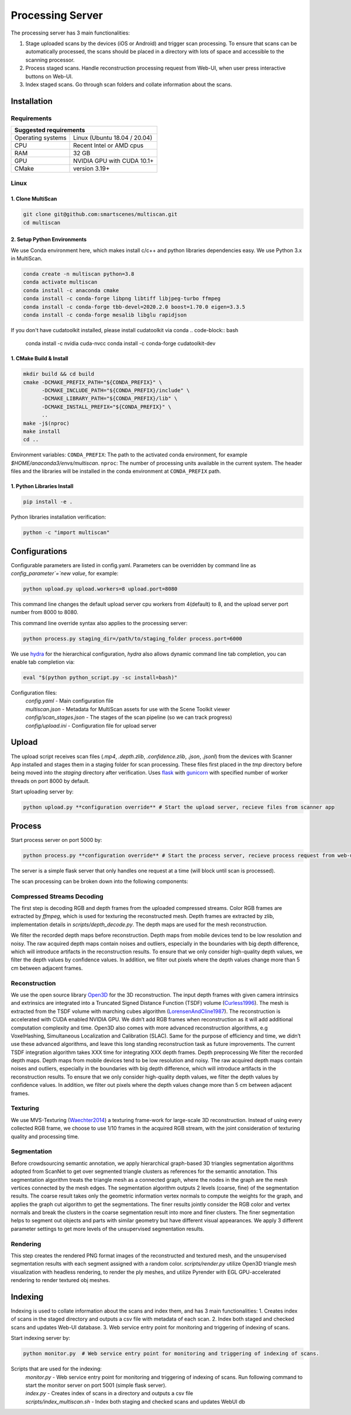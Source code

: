 Processing Server
=================
The processing server has 3 main functionalities:

1. Stage uploaded scans by the devices (iOS or Android) and trigger scan processing. To ensure that scans can be automatically processed, the scans should be placed in a directory with lots of space and accessible to the scanning processor.
2. Process staged scans. Handle reconstruction processing request from Web-UI, when user press interactive buttons on Web-UI.
3. Index staged scans. Go through scan folders and collate information about the scans.

Installation
------------

Requirements
~~~~~~~~~~~~
+--------------------------------------------------------------------------+
| Suggested requirements                                                   |
+===================+======================================================+
| Operating systems | Linux (Ubuntu 18.04 / 20.04)                         |
+-------------------+------------------------------------------------------+
| CPU               | Recent Intel or AMD cpus                             |
+-------------------+------------------------------------------------------+
| RAM               | 32 GB                                                |
+-------------------+------------------------------------------------------+
| GPU               | NVIDIA GPU with CUDA 10.1+                           |
+-------------------+------------------------------------------------------+
| CMake             | version 3.19+                                        |
+-------------------+------------------------------------------------------+


Linux
~~~~~

1. Clone MultiScan
``````````````````
.. code-block:: bash

    git clone git@github.com:smartscenes/multiscan.git
    cd multiscan

2. Setup Python Environments
````````````````````````````
We use Conda environment here, which makes install c/c++ and python libraries dependencies easy. We use Python 3.x in MultiScan.

.. code-block:: bash

    conda create -n multiscan python=3.8
    conda activate multiscan
    conda install -c anaconda cmake
    conda install -c conda-forge libpng libtiff libjpeg-turbo ffmpeg
    conda install -c conda-forge tbb-devel=2020.2.0 boost=1.70.0 eigen=3.3.5
    conda install -c conda-forge mesalib libglu rapidjson

If you don't have cudatoolkit installed, please install cudatoolkit via conda
.. code-block:: bash

    conda install -c nvidia cuda-nvcc
    conda install -c conda-forge cudatoolkit-dev

1. CMake Build & Install
````````````````````````
.. code-block:: bash

    mkdir build && cd build
    cmake -DCMAKE_PREFIX_PATH="${CONDA_PREFIX}" \
          -DCMAKE_INCLUDE_PATH="${CONDA_PREFIX}/include" \
          -DCMAKE_LIBRARY_PATH="${CONDA_PREFIX}/lib" \
          -DCMAKE_INSTALL_PREFIX="${CONDA_PREFIX}" \
          ..
    make -j$(nproc)
    make install
    cd ..

Environment variables: ``CONDA_PREFIX``: The path to the activated conda environment, for example `$HOME/anaconda3/envs/multiscan`. ``nproc``: The number of processing units available in the current system. The header files and the libraries will be installed in the conda environment at ``CONDA_PREFIX`` path.

1. Python Libraries Install
```````````````````````````
.. code-block:: bash

    pip install -e .

Python libraries installation verification:

.. code-block:: bash

    python -c "import multiscan"

.. todo:: 

    MacOS installation


Configurations
--------------

Configurable parameters are listed in config.yaml. Parameters can be overridden by command line as `config_parameter`=`new value`, for example:

.. code-block:: bash

    python upload.py upload.workers=8 upload.port=8080

This command line changes the default upload server cpu workers from 4(default) to 8, and the upload server port number from 8000 to 8080.

This command line override syntax also applies to the processing server:

.. code-block:: bash

    python process.py staging_dir=/path/to/staging_folder process.port=6000

We use `hydra`_ for the  hierarchical configuration, `hydra` also allows dynamic command line tab completion, you can enable tab completion via:

.. code-block:: bash

    eval "$(python python_script.py -sc install=bash)"

Configuration files:
    | `config.yaml` - Main configuration file
    | `multiscan.json` - Metadata for MultiScan assets for use with the Scene Toolkit viewer
    | `config/scan_stages.json` - The stages of the scan pipeline (so we can track progress)
    | `config/upload.ini` - Configuration file for upload server

Upload
------

The upload script receives scan files (`.mp4`, `.depth.zlib`, `.confidence.zlib`, `.json`, `.jsonl`) from the devices with Scanner App installed and stages them in a staging folder for scan processing. These files first placed in the `tmp` directory before being moved into the `staging` directory after verification. Uses `flask`_ with `gunicorn`_ with specified number of worker threads on port 8000 by default.

Start uploading server by:

.. code-block:: bash

    python upload.py **configuration override** # Start the upload server, recieve files from scanner app

Process
-------

Start process server on port 5000 by:

.. code-block:: bash

    python process.py **configuration override** # Start the process server, recieve process request from web-ui

The server is a simple flask server that only handles one request at a time (will block until scan is processed).

The scan processing can be broken down into the following components:

Compressed Streams Decoding
~~~~~~~~~~~~~~~~~~~~~~~~~~~
The first step is decoding RGB and depth frames from the uploaded compressed streams.
Color RGB frames are extracted by `ffmpeg`, which is used for texturing the reconstructed mesh.
Depth frames are extracted by zlib, implementation details in `scripts/depth_decode.py`. The depth maps are used for the mesh reconstruction.

We filter the recorded depth maps before reconstruction. Depth maps from mobile devices tend to be low resolution and noisy. The raw acquired depth maps contain noises and outliers, especially in the boundaries with big depth difference, which will introduce artifacts in the reconstruction results. To ensure that we only consider high-quality depth values, we filter the depth values by confidence values. In addition, we filter out pixels where the depth values change more than 5 cm between adjacent frames.

Reconstruction
~~~~~~~~~~~~~~
We use the open source library `Open3D`_ for the 3D reconstruction. The input depth frames with given camera intrinsics and extrinsics are integrated into a Truncated Signed Distance Function (TSDF) volume (`Curless1996`_). The mesh is extracted from the TSDF volume with marching cubes algorithm (`LorensenAndCline1987`_). The reconstruction is accelerated with CUDA enabled NVIDIA GPU. We didn’t add RGB frames when reconstruction as it will add additional computation complexity and time. Open3D also comes with more advanced reconstruction algorithms, e.g VoxelHashing, Simultaneous Localization and Calibration (SLAC). Same for the purpose of efficiency and time, we didn’t use these advanced algorithms, and leave this long standing reconstruction task as future improvements. The current TSDF integration algorithm takes XXX time for integrating XXX depth frames.
Depth preprocessing We filter the recorded depth maps. Depth maps from mobile devices tend to be low resolution and noisy. The raw acquired depth maps contain noises and outliers, especially in the boundaries with big depth difference, which will introduce artifacts in the reconstruction results. To ensure that we only consider high-quality depth values, we filter the depth values by confidence values. In addition, we filter out pixels where the depth values change more than 5 cm between adjacent frames.

Texturing
~~~~~~~~~
We use MVS-Texturing (`Waechter2014`_) a texturing frame-work for large-scale 3D reconstruction. Instead of using every collected RGB frame, we choose to use 1/10 frames in the acquired RGB stream, with the joint consideration of texturing quality and processing time.

Segmentation
~~~~~~~~~~~~
Before crowdsourcing semantic annotation, we apply hierarchical graph-based 3D triangles segmentation algorithms adopted from ScanNet to get over segmented triangle clusters as references for the semantic annotation. This segmentation algorithm treats the triangle mesh as a connected graph, where the nodes in the graph are the mesh vertices connected by the mesh edges. The segmentation algorithm outputs 2 levels (coarse, fine) of the segmentation results. The coarse result takes only the geometric information vertex normals to compute the weights for the graph, and applies the graph cut algorithm to get the segmentations. The finer results jointly consider the RGB color and vertex normals and break the clusters in the coarse segmentation result into more and finer clusters. The finer segmentation helps to segment out objects and parts with similar geometry but have different visual appearances. We apply 3 different parameter settings to get more levels of the unsupervised segmentation results.

Rendering
~~~~~~~~~
This step creates the rendered PNG format images of the reconstructed and textured mesh, and the unsupervised segmentation results with each segment assigned with a random color. `scripts/render.py` utilize Open3D triangle mesh visualization with headless rendering, to render the ply meshes, and utilize Pyrender with EGL GPU-accelerated rendering to render textured obj meshes.

.. todo::

    Use one framework for the rendering, use Pyrender.

Indexing
--------
Indexing is used to collate information about the scans and index them, and has 3 main functionalities:
1. Creates index of scans in the staged directory and outputs a csv file with metadata of each scan.
2. Index both staged and checked scans and updates Web-UI database.
3. Web service entry point for monitoring and triggering of indexing of scans.

Start indexing server by:

.. code-block:: bash

    python monitor.py  # Web service entry point for monitoring and triggering of indexing of scans.

Scripts that are used for the indexing:
    | `monitor.py` - Web service entry point for monitoring and triggering of indexing of scans. Run following command to start the monitor server on port 5001 (simple flask server).
    | `index.py` - Creates index of scans in a directory and outputs a csv file
    | `scripts/index_multiscan.sh` - Index both staging and checked scans and updates WebUI db


.. _hydra: https://hydra.cc/docs/1.2/intro/
.. _Open3D: https://github.com/intel-isl/Open3D
.. _Curless1996: https://graphics.stanford.edu/papers/volrange/volrange.pdf
.. _LorensenAndCline1987: https://dl.acm.org/doi/10.1145/37402.37422
.. _Waechter2014: https://www.semanticscholar.org/paper/Let-There-Be-Color!-Large-Scale-Texturing-of-3D-Waechter-Moehrle/b8f1ea118487d8500d45e5fbf95ab80eedd7fa92
.. _flask: http://flask.pocoo.org/
.. _gunicorn: http://gunicorn.org/



